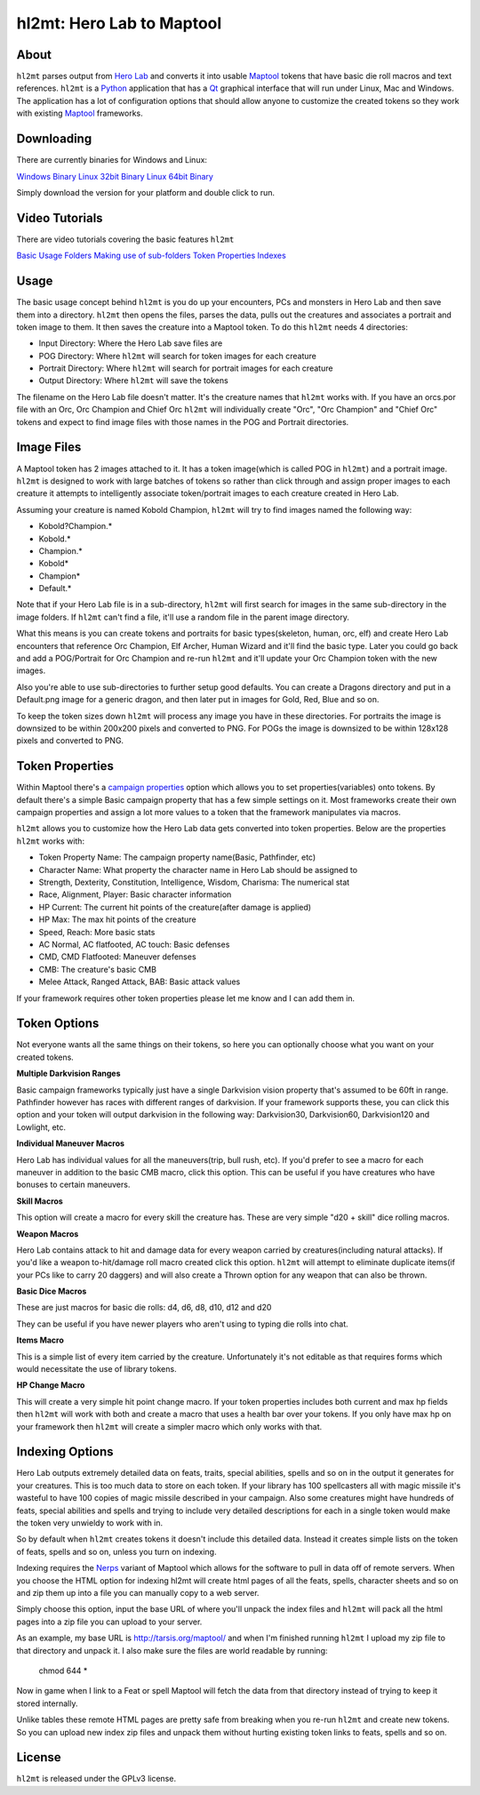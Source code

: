 =========
hl2mt: Hero Lab to Maptool
=========

About
-----

``hl2mt`` parses output from `Hero Lab <http://wolflair.com/index.php?context=hero_lab>`_ and converts it into
usable Maptool_ tokens that have basic die roll macros and text references. ``hl2mt`` is a Python_ application that has a
Qt_ graphical interface that will run under Linux, Mac and Windows. The application has a lot of configuration
options that should allow anyone to customize the created tokens so they work with existing Maptool_ frameworks.


Downloading
------------

There are currently binaries for Windows and Linux:

`Windows Binary <http://tarsis.org/builds/hl2mt.exe>`_
`Linux 32bit Binary <http://tarsis.org/builds/hl2mt.i386>`_
`Linux 64bit Binary <http://tarsis.org/builds/hl2mt.amd64>`_

Simply download the version for your platform and double click to run.

Video Tutorials
---------------

There are video tutorials covering the basic features ``hl2mt``

`Basic Usage <http://www.youtube.com/watch?v=LXPJk72QUCs>`_
`Folders <http://www.youtube.com/watch?v=gMPr0a2t5oI>`_
`Making use of sub-folders <http://www.youtube.com/watch?v=maqZ5DoPUqg>`_
`Token Properties <http://www.youtube.com/watch?v=TtzymzEyw2s>`_
`Indexes <http://www.youtube.com/watch?v=nY3VXWjtM2U>`_


Usage
-----

The basic usage concept behind ``hl2mt`` is you do up your encounters, PCs and monsters in Hero Lab and then save them
into a directory. ``hl2mt`` then opens the files, parses the data, pulls out the creatures and associates a portrait and
token image to them. It then saves the creature into a Maptool token. To do this ``hl2mt`` needs 4 directories:

- Input Directory: Where the Hero Lab save files are
- POG Directory: Where ``hl2mt`` will search for token images for each creature
- Portrait Directory: Where ``hl2mt`` will search for portrait images for each creature
- Output Directory: Where ``hl2mt`` will save the tokens

The filename on the Hero Lab file doesn't matter. It's the creature names that ``hl2mt`` works with. If you have an orcs.por
file with an Orc, Orc Champion and Chief Orc ``hl2mt`` will individually create "Orc", "Orc Champion" and "Chief Orc" tokens
and expect to find image files with those names in the POG and Portrait directories.

Image Files
-----------

A Maptool token has 2 images attached to it. It has a token image(which is called POG in ``hl2mt``) and a portrait image.
``hl2mt`` is designed to work with large batches of tokens so rather than click through and assign proper images to each
creature it attempts to intelligently associate token/portrait images to each creature created in Hero Lab.

Assuming your creature is named Kobold Champion, ``hl2mt`` will try to find images named the following way:

- Kobold?Champion.*
- Kobold.*
- Champion.*
- Kobold*
- Champion*
- Default.*

Note that if your Hero Lab file is in a sub-directory, ``hl2mt`` will first search for images in the same sub-directory
in the image folders. If ``hl2mt`` can't find a file, it'll use a random file in the parent image directory.

What this means is you can create tokens and portraits for basic types(skeleton, human, orc, elf) and create
Hero Lab encounters that reference Orc Champion, Elf Archer, Human Wizard and it'll find the basic type. Later
you could go back and add a POG/Portrait for Orc Champion and re-run ``hl2mt`` and it'll update your Orc Champion
token with the new images.

Also you're able to use sub-directories to further setup good defaults. You can create a Dragons directory and put
in a Default.png image for a generic dragon, and then later put in images for Gold, Red, Blue and so on.

To keep the token sizes down ``hl2mt`` will process any image you have in these directories. For portraits the
image is downsized to be within 200x200 pixels and converted to PNG. For POGs the image is downsized to be within
128x128 pixels and converted to PNG.


Token Properties
----------------

Within Maptool there's a `campaign properties <http://lmwcs.com/rptools/wiki/Introduction_to_Properties>`_ option
which allows you to set properties(variables) onto tokens. By default there's a simple Basic campaign property
that has a few simple settings on it. Most frameworks create their own campaign properties and assign a lot more
values to a token that the framework manipulates via macros.

``hl2mt`` allows you to customize how the Hero Lab data gets converted into token properties. Below are the properties
``hl2mt`` works with:

- Token Property Name: The campaign property name(Basic, Pathfinder, etc)
- Character Name: What property the character name in Hero Lab should be assigned to
- Strength, Dexterity, Constitution, Intelligence, Wisdom, Charisma: The numerical stat
- Race, Alignment, Player: Basic character information
- HP Current: The current hit points of the creature(after damage is applied)
- HP Max: The max hit points of the creature
- Speed, Reach: More basic stats
- AC Normal, AC flatfooted, AC touch: Basic defenses
- CMD, CMD Flatfooted: Maneuver defenses
- CMB: The creature's basic CMB
- Melee Attack, Ranged Attack, BAB: Basic attack values

If your framework requires other token properties please let me know and I can add them in.

Token Options
-------------

Not everyone wants all the same things on their tokens, so here you can optionally choose what you want on your
created tokens.

**Multiple Darkvision Ranges**

Basic campaign frameworks typically just have a single Darkvision vision property that's assumed to be 60ft in
range. Pathfinder however has races with different ranges of darkvision. If your framework supports these, you
can click this option and your token will output darkvision in the following way: Darkvision30, Darkvision60,
Darkvision120 and Lowlight, etc.

**Individual Maneuver Macros**

Hero Lab has individual values for all the maneuvers(trip, bull rush, etc). If you'd prefer to see a macro for
each maneuver in addition to the basic CMB macro, click this option. This can be useful if you have creatures
who have bonuses to certain maneuvers.

**Skill Macros**

This option will create a macro for every skill the creature has. These are very simple "d20 + skill" dice rolling
macros.

**Weapon Macros**

Hero Lab contains attack to hit and damage data for every weapon carried by creatures(including natural attacks).
If you'd like a weapon to-hit/damage roll macro created click this option. ``hl2mt`` will attempt to eliminate duplicate
items(if your PCs like to carry 20 daggers) and will also create a Thrown option for any weapon that can also be
thrown.

**Basic Dice Macros**

These are just macros for basic die rolls: d4, d6, d8, d10, d12 and d20

They can be useful if you have newer players who aren't using to typing die rolls into chat.

**Items Macro**

This is a simple list of every item carried by the creature. Unfortunately it's not editable as that requires forms
which would necessitate the use of library tokens.

**HP Change Macro**

This will create a very simple hit point change macro. If your token properties includes both current and max hp
fields then ``hl2mt`` will work with both and create a macro that uses a health bar over your tokens. If you only
have max hp on your framework then ``hl2mt`` will create a simpler macro which only works with that.

Indexing Options
-------------

Hero Lab outputs extremely detailed data on feats, traits, special abilities, spells and so on in the output it
generates for your creatures. This is too much data to store on each token. If your library has 100 spellcasters
all with magic missile it's wasteful to have 100 copies of magic missile described in your campaign. Also some
creatures might have hundreds of feats, special abilities and spells and trying to include very detailed descriptions
for each in a single token would make the token very unwieldy to work with in.

So by default when ``hl2mt`` creates tokens it doesn't include this detailed data. Instead it creates simple lists
on the token of feats, spells and so on, unless you turn on indexing.

Indexing requires the Nerps_ variant of Maptool which allows for the software to pull in data off of remote servers.
When you choose the HTML option for indexing hl2mt will create html pages of all the feats, spells, character
sheets and so on and zip them up into a file you can manually copy to a web server.

Simply choose this option, input the base URL of where you'll unpack the index files and ``hl2mt`` will pack all the html
pages into a zip file you can upload to your server.

As an example, my base URL is http://tarsis.org/maptool/ and when I'm finished running ``hl2mt`` I upload my zip file to
that directory and unpack it. I also make sure the files are world readable by running:

    chmod 644 *

Now in game when I link to a Feat or spell Maptool will fetch the data from that directory instead of trying to
keep it stored internally.

Unlike tables these remote HTML pages are pretty safe from breaking when you re-run ``hl2mt`` and create new tokens. So
you can upload new index zip files and unpack them without hurting existing token links to feats, spells and so on.


License
-------

``hl2mt`` is released under the GPLv3 license.

.. _maptool: http://www.rptools.net/?page=maptool
.. _python: http://www.python.org/
.. _Qt: http://www.riverbankcomputing.com/software/pyqt/download
.. _nerps: https://docs.google.com/file/d/0B2c01YG2XtiJTzA3Z2tEN0lIVk0/edit?usp=sharing